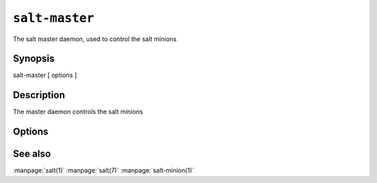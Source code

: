 ===============
``salt-master``
===============

The salt master daemon, used to control the salt minions

Synopsis
========

salt-master [ options ]

Description
===========

The master daemon controls the salt minions

Options
=======

.. program:: salt-master

.. option:: -h, --help

    Print a usage message briefly summarizing these command-line options.

.. option:: -d, --daemon

    Run the salt master as a daemon

.. option:: -c CONFIG, --config=CONFIG

    The master configuration file to use, the default is /etc/salt/master

.. option:: -u USER, --user=USER

    Specify user to run minion

.. option:: --pid-file PIDFILE

    Specify the location of the pidfile.

.. option:: -l LOG_LEVEL, --log-level=LOG_LEVEL

    Console log level. One of ``info``, ``none``, ``garbage``,
    ``trace``, ``warning``, ``error``, ``debug``. For the logfile
    settings see the config file. Default: ``warning``.

See also
========

:manpage:`salt(1)`
:manpage:`salt(7)`
:manpage:`salt-minion(1)`
